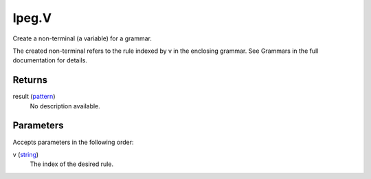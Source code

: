 lpeg.V
====================================================================================================

Create a non-terminal (a variable) for a grammar.
	
The created non-terminal refers to the rule indexed by v in the enclosing grammar. See Grammars
in the full documentation for details.

Returns
----------------------------------------------------------------------------------------------------

result (`pattern`_)
    No description available.

Parameters
----------------------------------------------------------------------------------------------------

Accepts parameters in the following order:

v (`string`_)
    The index of the desired rule.

.. _`pattern`: ../../../lua/type/pattern.html
.. _`string`: ../../../lua/type/string.html
